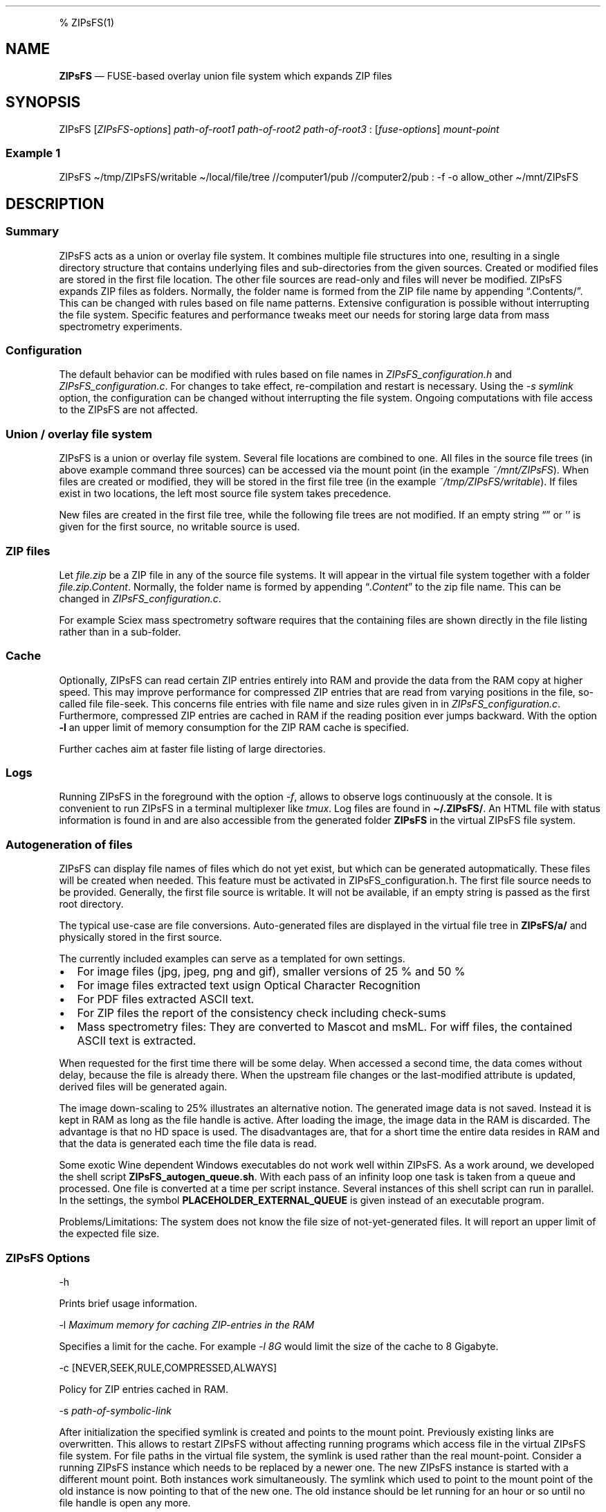 '\" t
.\" Automatically generated by Pandoc 2.17.1.1
.\"
.\" Define V font for inline verbatim, using C font in formats
.\" that render this, and otherwise B font.
.ie "\f[CB]x\f[]"x" \{\
. ftr V B
. ftr VI BI
. ftr VB B
. ftr VBI BI
.\}
.el \{\
. ftr V CR
. ftr VI CI
. ftr VB CB
. ftr VBI CBI
.\}
.TH "" "" "" "" ""
.hy
.PP
% ZIPsFS(1)
.SH NAME
.PP
\f[B]ZIPsFS\f[R] \[em] FUSE-based overlay union file system which
expands ZIP files
.SH SYNOPSIS
.PP
ZIPsFS [\f[I]ZIPsFS-options\f[R]] \f[I]path-of-root1\f[R]
\f[I]path-of-root2\f[R] \f[I]path-of-root3\f[R] :
[\f[I]fuse-options\f[R]] \f[I]mount-point\f[R]
.SS Example 1
.PP
ZIPsFS \[ti]/tmp/ZIPsFS/writable \[ti]/local/file/tree //computer1/pub
//computer2/pub : -f -o allow_other \[ti]/mnt/ZIPsFS
.SH DESCRIPTION
.SS Summary
.PP
ZIPsFS acts as a union or overlay file system.
It combines multiple file structures into one, resulting in a single
directory structure that contains underlying files and sub-directories
from the given sources.
Created or modified files are stored in the first file location.
The other file sources are read-only and files will never be modified.
ZIPsFS expands ZIP files as folders.
Normally, the folder name is formed from the ZIP file name by appending
\[lq].Contents/\[rq].
This can be changed with rules based on file name patterns.
Extensive configuration is possible without interrupting the file
system.
Specific features and performance tweaks meet our needs for storing
large data from mass spectrometry experiments.
.SS Configuration
.PP
The default behavior can be modified with rules based on file names in
\f[I]ZIPsFS_configuration.h\f[R] and \f[I]ZIPsFS_configuration.c\f[R].
For changes to take effect, re-compilation and restart is necessary.
Using the \f[I]-s symlink\f[R] option, the configuration can be changed
without interrupting the file system.
Ongoing computations with file access to the ZIPsFS are not affected.
.SS Union / overlay file system
.PP
ZIPsFS is a union or overlay file system.
Several file locations are combined to one.
All files in the source file trees (in above example command three
sources) can be accessed via the mount point (in the example
\f[I]~/mnt/ZIPsFS\f[R]).
When files are created or modified, they will be stored in the first
file tree (in the example \f[I]~/tmp/ZIPsFS/writable\f[R]).
If files exist in two locations, the left most source file system takes
precedence.
.PP
New files are created in the first file tree, while the following file
trees are not modified.
If an empty string \[lq]\[rq] or \[cq]\[cq] is given for the first
source, no writable source is used.
.SS ZIP files
.PP
Let \f[I]file.zip\f[R] be a ZIP file in any of the source file systems.
It will appear in the virtual file system together with a folder
\f[I]file.zip.Content\f[R].
Normally, the folder name is formed by appending
\[lq]\f[I].Content\f[R]\[rq] to the zip file name.
This can be changed in \f[I]ZIPsFS_configuration.c\f[R].
.PP
For example Sciex mass spectrometry software requires that the
containing files are shown directly in the file listing rather than in a
sub-folder.
.SS Cache
.PP
Optionally, ZIPsFS can read certain ZIP entries entirely into RAM and
provide the data from the RAM copy at higher speed.
This may improve performance for compressed ZIP entries that are read
from varying positions in the file, so-called file file-seek.
This concerns file entries with file name and size rules given in in
\f[I]ZIPsFS_configuration.c\f[R].
Furthermore, compressed ZIP entries are cached in RAM if the reading
position ever jumps backward.
With the option \f[B]-l\f[R] an upper limit of memory consumption for
the ZIP RAM cache is specified.
.PP
Further caches aim at faster file listing of large directories.
.SS Logs
.PP
Running ZIPsFS in the foreground with the option \f[I]-f\f[R], allows to
observe logs continuously at the console.
It is convenient to run ZIPsFS in a terminal multiplexer like
\f[I]tmux\f[R].
Log files are found in \f[B]\[ti]/.ZIPsFS/\f[R].
An HTML file with status information is found in and are also accessible
from the generated folder \f[B]ZIPsFS\f[R] in the virtual ZIPsFS file
system.
.SS Autogeneration of files
.PP
ZIPsFS can display file names of files which do not yet exist, but which
can be generated autopmatically.
These files will be created when needed.
This feature must be activated in ZIPsFS_configuration.h.
The first file source needs to be provided.
Generally, the first file source is writable.
It will not be available, if an empty string is passed as the first root
directory.
.PP
The typical use-case are file conversions.
Auto-generated files are displayed in the virtual file tree in
\f[B]ZIPsFS/a/\f[R] and physically stored in the first source.
.PP
The currently included examples can serve as a templated for own
settings.
.IP \[bu] 2
For image files (jpg, jpeg, png and gif), smaller versions of 25 % and
50 %
.IP \[bu] 2
For image files extracted text usign Optical Character Recognition
.IP \[bu] 2
For PDF files extracted ASCII text.
.IP \[bu] 2
For ZIP files the report of the consistency check including check-sums
.IP \[bu] 2
Mass spectrometry files: They are converted to Mascot and msML.
For wiff files, the contained ASCII text is extracted.
.PP
When requested for the first time there will be some delay.
When accessed a second time, the data comes without delay, because the
file is already there.
When the upstream file changes or the last-modified attribute is
updated, derived files will be generated again.
.PP
The image down-scaling to 25% illustrates an alternative notion.
The generated image data is not saved.
Instead it is kept in RAM as long as the file handle is active.
After loading the image, the image data in the RAM is discarded.
The advantage is that no HD space is used.
The disadvantages are, that for a short time the entire data resides in
RAM and that the data is generated each time the file data is read.
.PP
Some exotic Wine dependent Windows executables do not work well within
ZIPsFS.
As a work around, we developed the shell script
\f[B]ZIPsFS_autogen_queue.sh\f[R].
With each pass of an infinity loop one task is taken from a queue and
processed.
One file is converted at a time per script instance.
Several instances of this shell script can run in parallel.
In the settings, the symbol \f[B]PLACEHOLDER_EXTERNAL_QUEUE\f[R] is
given instead of an executable program.
.PP
Problems/Limitations: The system does not know the file size of
not-yet-generated files.
It will report an upper limit of the expected file size.
.SS ZIPsFS Options
.PP
-h
.PP
Prints brief usage information.
.PP
-l \f[I]Maximum memory for caching ZIP-entries in the RAM\f[R]
.PP
Specifies a limit for the cache.
For example \f[I]-l 8G\f[R] would limit the size of the cache to 8
Gigabyte.
.PP
-c [NEVER,SEEK,RULE,COMPRESSED,ALWAYS]
.PP
Policy for ZIP entries cached in RAM.
.PP
.TS
tab(@);
cw(8.3n) lw(61.7n).
T{
NEVER
T}@T{
ZIP are never cached, even not in case of backward seek.
T}
T{
T}@T{
T}
T{
SEEK
T}@T{
ZIP entries are cached if the file position jumps backward.
This is the default
T}
T{
T}@T{
T}
T{
RULE
T}@T{
ZIP entries are cached according to rules in \f[B]configuration.c\f[R].
T}
T{
T}@T{
T}
T{
COMPRESSED
T}@T{
All compressed ZIP entries are cached.
T}
T{
T}@T{
T}
T{
ALWAYS
T}@T{
All ZIP entries are cached.
T}
T{
T}@T{
T}
.TE
.PP
-s \f[I]path-of-symbolic-link\f[R]
.PP
After initialization the specified symlink is created and points to the
mount point.
Previously existing links are overwritten.
This allows to restart ZIPsFS without affecting running programs which
access file in the virtual ZIPsFS file system.
For file paths in the virtual file system, the symlink is used rather
than the real mount-point.
Consider a running ZIPsFS instance which needs to be replaced by a newer
one.
The new ZIPsFS instance is started with a different mount point.
Both instances work simultaneously.
The symlink which used to point to the mount point of the old instance
is now pointing to that of the new one.
The old instance should be let running for an hour or so until no file
handle is open any more.
.PP
If the symlink is within an exported SAMBA or NFS path, it should be
relative.
This is best achieved by changing into the parent path where the symlink
will be created.
Then give just the name and not the entire path of the symlink.
In the /etc/samba/smb.conf give:
.PP
follow symlinks = yes
.SS Debug Options
.PP
See ZIPsFS.compile.sh for activation of sanitizers.
.PP
-T Checks the capability to print a backtrace.
This requires addr2line which is usually in /usr/bin/ of Linux and
FreeBSD.
For MacOSX, the tool atos is used.
.SS FUSE Options
.PP
-f
.PP
Run in foreground and display some logs at stdout.
This mode is useful inside tmux.
.PP
-s
.PP
Disable multi-threaded operation to rescue ZIPsFS in case of threading
related bugs.
.PP
-o \f[I]comma separated Options\f[R]
.PP
-o allow_other
.PP
Other users can read the files
.SS Fault management
.PP
When source file structures are stored remotely, there is a risk that
they may be temporarily unavailable.
Overlay file systems typically freeze when calls to the file API block.
Conversely, ZIPsFS should continue to operate with the remaining file
roots.
This is implemented as follows: Paths starting with double slash (in the
example \f[I]//computer1/pub\f[R]) are regarded as remote paths and
treated specially.
ZIPsFS will periodically check file systems starting with a double
slash.
If the last responds was too long ago then the respective file system is
skipped.
Furthermore the stat() function to obtain the attributes for a file are
queued to be performed in extra threads.
.PP
For files which are located in ZIP files and which are first loaded
entirely into RAM, the system is also robust for interruptions and
blocks during loading.
The system will not freeze.
After some longer time it will try to load the same file from another
root or return ENOENT.
.PP
If loading of ZIP files fail, loading will be repeated after 1s.
.PP
For ZIP entries loaded entirely into the RAM, the CRC sum is validated
and possible errors are logged.
.SH FILES
.IP \[bu] 2
ZIPsFS_configuration.h and ZIPsFS_configuration.c and
ZIPsFS_configuration_autogen.c: Customizable rules.
Modification requires recompilation.
.IP \[bu] 2
\[ti]/.ZIPsFS: Contains the log file and cache and the folder a.
The later holds auto-generated files.
.SH LIMITATIONS
.SS Hard-links
.PP
Hard-links are not implemented, while symlinks work.
.SS Deleting files
.PP
Files can only be deleted when their physical location is in the first
source.
Conversely, in the FUSE file systems unionfs-fuse and fuse-overlayfs,
files can be always deleted irrespectively of their physical location.
They are canceled out without actually deleting them from their physical
location.
If you need the same behaviour please drop a request-for-feature.
.SH BUGS
.PP
Current status: Testing and Bug fixing If ZIPsFS crashes, please send
the stack-trace together with the version number.
.SH AUTHOR
.PP
Christoph Gille
.SH SEE ALSO
.IP \[bu] 2
https://github.com/openscopeproject/ZipROFS
.IP \[bu] 2
https://github.com/google/fuse-archive
.IP \[bu] 2
https://bitbucket.org/agalanin/fuse-zip/src
.IP \[bu] 2
https://github.com/google/mount-zip
.IP \[bu] 2
https://github.com/cybernoid/archivemount
.IP \[bu] 2
https://github.com/mxmlnkn/ratarmount
